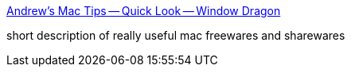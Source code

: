 :jbake-type: post
:jbake-status: published
:jbake-title: Andrew's Mac Tips -- Quick Look -- Window Dragon
:jbake-tags: software,freeware,macosx,_mois_nov.,_année_2005
:jbake-date: 2005-11-04
:jbake-depth: ../
:jbake-uri: shaarli/1131111229000.adoc
:jbake-source: https://nicolas-delsaux.hd.free.fr/Shaarli?searchterm=http%3A%2F%2Fwww.andrewburke.orcon.net.nz%2Fmac%2Fdragon.htm&searchtags=software+freeware+macosx+_mois_nov.+_ann%C3%A9e_2005
:jbake-style: shaarli

http://www.andrewburke.orcon.net.nz/mac/dragon.htm[Andrew's Mac Tips -- Quick Look -- Window Dragon]

short description of really useful mac freewares and sharewares
